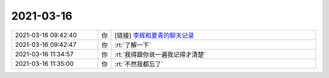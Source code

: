2021-03-16
-------------

.. list-table::
   :widths: 25, 1, 60

   * - 2021-03-16 09:42:40
     - 你
     - [链接] `李辉和夏青的聊天记录 <https://support.weixin.qq.com/cgi-bin/mmsupport-bin/readtemplate?t=page/favorite_record__w_unsupport>`_
   * - 2021-03-16 09:42:47
     - 你
     - :rt:`了解一下`
   * - 2021-03-16 11:34:57
     - 你
     - :rt:`我得跟你说一遍我记得才清楚`
   * - 2021-03-16 11:35:00
     - 你
     - :rt:`不然我都忘了`